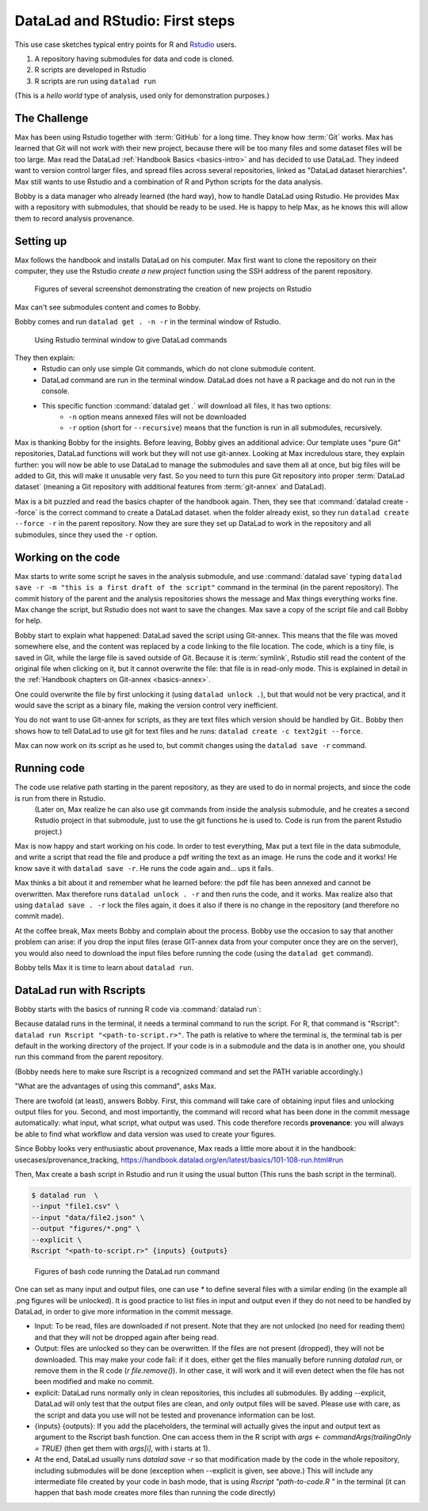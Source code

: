 .. \_usecase_Rstat:

DataLad and RStudio: First steps
---------------------------

.. index:: ! Usecase; R users quickstart

This use case sketches typical entry points for R and `Rstudio <https://en.wikipedia.org/wiki/RStudio>`_ users. 

#. A repository having submodules for data and code is cloned.
#. R scripts are developed in Rstudio
#. R scripts are run using ``datalad run``

(This is a `hello world` type of analysis, used only for demonstration purposes.)

The Challenge
^^^^^^^^^^^^^

Max has been using Rstudio together with :term:`GitHub` for a long time. They know how :term:`Git`
works. Max has learned that Git will not work with their new project,
because there will be too many files and some dataset files will be too large.
Max read the DataLad :ref:`Handbook Basics <basics-intro>` and has decided to use DataLad.
They indeed want to version control larger files, and spread files across several repositories, linked as "DataLad dataset hierarchies".
Max still wants to use Rstudio and a combination of R and Python scripts for the
data analysis.

Bobby is a data manager who already learned (the hard way), how to handle DataLad
using Rstudio. 
He provides Max with a repository with submodules, that should be ready to be used.
He is happy to help Max, as he knows this will allow them to record analysis provenance.





Setting up
^^^^^^^^^^

Max follows the handbook and installs DataLad on his computer.
Max first want to clone the repository on their computer, they use the Rstudio 
`create a new project` function using the SSH address of the parent repository.

.. figure:: ../artwork/src/Rstudio/Rstudio-create.jpg
   :scale: 80 %
   :alt: screenshot of Rstudio new project creation.

   Figures of several screenshot demonstrating the creation of new projects on Rstudio

Max can't see submodules content and comes to Bobby.

Bobby comes and run ``datalad get . -n -r`` in the terminal window of Rstudio. 

.. figure:: ../artwork/src/Rstudio/Rstudio-create.jpg
   :scale: 80 %
   :alt: screenshot of Rstudio terminal tab.

   Using Rstudio terminal window to give DataLad commands


They then explain:
  - Rstudio can only use simple Git commands, which do not clone submodule content.
  - DataLad command are run in the terminal window. DataLad does not have a R package and do not run in the console.
  - This specific function :command:`datalad get .` will download all files, it has two options:
     - ``-n`` option means annexed files will not be downloaded
     - ``-r`` option (short for ``--recursive``) means that the function is run in all submodules, recursively.

Max is thanking Bobby for the insights.
Before leaving, Bobby gives an additional advice: Our template uses "pure Git" repositories, DataLad functions will work but they will not use git-annex. 
Looking at Max incredulous stare, they explain further: you will now be able to use DataLad to manage the submodules and save them all at once, but big files will be added to Git, this will make it unusable very fast. 
So you need to turn this pure Git repository into proper :term:`DataLad dataset` (meaning a Git repository with additional features from :term:`git-annex` and DataLad).

Max is a bit puzzled and read the basics chapter of the handbook again.
Then, they see that :command:`datalad create --force` is the correct command  to create a DataLad dataset.
when the folder already exist, so they  run 
``datalad create --force -r`` in the parent repository.
Now they are sure they set up DataLad to work in the repository and all submodules,
since they used the ``-r``  option.

.. gitusernote:: GIN-Tonic
  While the repositories are described as pure Git repositories here,
  most of the scenario was actually tested
  using a :term:`GIN` repository with git-annex, with :term:`submodule`\s 
  for data and for code, that were created using the [Tonic tool and templates](https://gin-tonic.netlify.app). 
  Note that the template itself [was ported from a single GitHub repository into DataLad datasets](https://gin-tonic.netlify.app/installation/template_repository/). 
  
    
Working on the code
^^^^^^^^^^^^^^^^^^^

Max starts to write some script he saves in the analysis submodule, and use :command:`datalad save` typing ``datalad save -r -m "this is a first draft of the script"`` command in the terminal (in the parent repository). 
The commit history of the parent and the analysis repositories shows the message and Max things everything works fine.
Max change the script, but Rstudio does not want to save the changes.
Max save a copy of the script file and call Bobby for help.

Bobby start to explain what happened:
DataLad saved the script using Git-annex.
This means that the file was moved somewhere else, and the content was replaced by a code linking to the file location. 
The code, which is a tiny file, is saved in Git, while the large file is saved outside of Git.
Because it is :term:`symlink`, Rstudio still read the content of the original file when clicking on it, but it cannot overwrite the file: that file is in read-only mode.
This is explained in detail in the :ref:`Handbook chapters on Git-annex <basics-annex>`.

One could overwrite the file by first unlocking it (using ``datalad unlock .``), but that would not be very practical, and it would save the script as a binary file, making the version control very inefficient.

You do not want to use Git-annex for scripts, as they are text files which version should be handled by Git..
Bobby then shows how to tell DataLad to use git for text files and he runs: ``datalad create -c text2git --force``. 

Max can now work on its script as he used to, but commit changes using the ``datalad save -r`` command.




.. gitusernote:: Dangers of text2git

  Note that all text files will be added to git using this option, so if you have large text files (.csv or .json files) that you want to be added via Git-annex, you will need to be more precise in what text file should not be annexed. See :ref:`Handbook chapters <101-124-procedures>` , <http://handbook.datalad.org/en/inm7/basics/101-124-procedures.html#> for details on how text2git change `.gitattributes` to achieve that.

Running code
^^^^^^^^^^^^

The code use relative path starting in the parent repository, as they are used to do in normal projects, and since the code is run from there in Rstudio.
 (Later on, Max realize he can also use git commands from inside the analysis submodule, and he creates a second Rstudio project in that submodule, just to use the git functions he is used to. Code is run from the parent Rstudio project.)

Max is now happy and start working on his code. 
In order to test everything, Max put a text file in the data submodule, and write a script that read the file and produce a pdf writing the text as an image.
He runs the code and it works!
He know save it with ``datalad save -r``.
He runs the code again and... ups it fails.

Max thinks a bit about it and remember what he learned before: the pdf file has been annexed and cannot be overwritten.
Max therefore runs ``datalad unlock . -r`` and then runs the code, and it works.
Max realize also that using ``datalad save . -r`` lock the files again, 
it does it also if there is no change in the repository (and therefore no commit made).

At the coffee break, Max meets Bobby and complain about the process.
Bobby use the occasion to say that another problem can arise: if you drop the input files (erase GIT-annex data from your computer once they are on the server), you would also need to download the input files before running the code (using the ``datalad get`` command).

Bobby tells Max it is time to learn about ``datalad run``.

DataLad run with Rscripts
^^^^^^^^^^^^^^^^^^^^^^^^^^

Bobby starts with the basics of running R code via :command:`datalad run`:

Because datalad runs in the terminal, it needs a terminal command to run the script.
For R, that command is "Rscript": ``datalad run Rscript "<path-to-script.r>"``.
The path is relative to where the terminal is, the terminal tab is per default in the working directory of the project. If your code is in a submodule and the data is in another one, you should run this command from the parent repository.

(Bobby needs here to make sure Rscript is a recognized command and set the PATH variable accordingly.)

"What are the advantages of using this command", asks Max.

There are twofold (at least), answers Bobby.
First, this command will take care of obtaining input files and unlocking output files for you.
Second, and most importantly, the command will record what has been done in the commit message automatically: what input, what script, what output was used.
This code therefore records **provenance**: you will always be able to find what workflow and data version was used to create your figures.

Since Bobby looks very enthusiastic about provenance, Max reads a little more about it in the handbook: usecases/provenance_tracking, https://handbook.datalad.org/en/latest/basics/101-108-run.html#run

Then, Max create a bash script in Rstudio and run it using the usual button (This runs the bash script in the terminal).



.. code-block:: bash

    
  $ datalad run  \
  --input "file1.csv" \
  --input "data/file2.json" \
  --output "figures/*.png" \
  --explicit \
  Rscript "<path-to-script.r>" {inputs} {outputs}

.. figure:: ../artwork/src/Rstudio/Rstudio-dataladrun.jpg
   :scale: 80 %
   :alt: screenshot of Rstudio bash code window

   Figures of bash code running the DataLad run command


One can set as many input and output files, one can use `*` to define several files with a similar ending (in the example all .png figures will be unlocked). It is good practice to list files in input and output even if they do not need to be handled by DataLad, in order to give more information in the commit message.

.. gitusernote:: Behavior explained

- Input: To be read, files are downloaded if not present. Note that they are not unlocked (no need for reading them) and that they will not be dropped again after being read.
- Output: files are unlocked so they can be overwritten. If the files are not present (dropped), they will not be downloaded. This may make your code fail: if it does, either get the files manually before running `datalad run`, or remove them in the R code (`r file.remove()`). In other case, it will work and it will even detect when the file has not been modified and make no commit.
- explicit: DataLad runs normally only in clean repositories, this includes all submodules. By adding --explicit, DataLad will only test that the output files are clean, and only output files will be saved. Please use with care, as the script and data you use will not be tested and provenance information can be lost.
- {inputs} {outputs}: If you add the placeholders, the terminal will actually gives the input and output text as argument to the Rscript bash function. One can access them in the R script with `args <- commandArgs(trailingOnly = TRUE)` (then get them with `args[i]`, with i starts at 1).
- At the end, DataLad usually runs `datalad save -r` so that modification made by the code in the whole repository, including submodules will be done (exception when --explicit is given, see above.) This will include any intermediate file created by your code in bash mode, that is using `Rscript "path-to-code.R "` in the terminal (it can happen that bash mode creates more files than running the code directly)  





.. gitusernote:: Advanced tips for ``datalad run`` 

  unlocking the files will make its state "unclean", so if you use DataLad run, you need to set output options in the function, you cannot unlock files manually before.

  The commit message will only look at the options, whether the code use these input and output files is not checked.
   
  Using `datalad run` correctly is sometimes tricky, and since it does save each time, it can make the repository history quite messy. Make sure to give good commit messages. 






.. importantnote:: Take home messages
  
  DataLad commands run in the terminal, not the R Console.
  
  The simplest way to tell DataLad not to use git-annex for your code files is to use ``datalad create -r -c text2git --force`` command.

  the ``datalad run Rscript "path-to-script.r"`` command will run your script.
  
  Use additional options to read or write annexed files (and give more info for commit messages).

  In your R script, use path relative to the project, not relative to the code position.
  